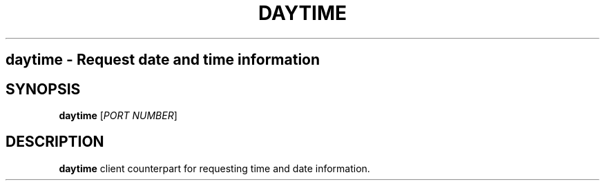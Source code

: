 .TH DAYTIME 1
.SH
daytime \- Request date and time information
.SH SYNOPSIS
.B daytime
[\fIPORT NUMBER\fR]
.SH DESCRIPTION
.B daytime
client counterpart for requesting time and date information.
